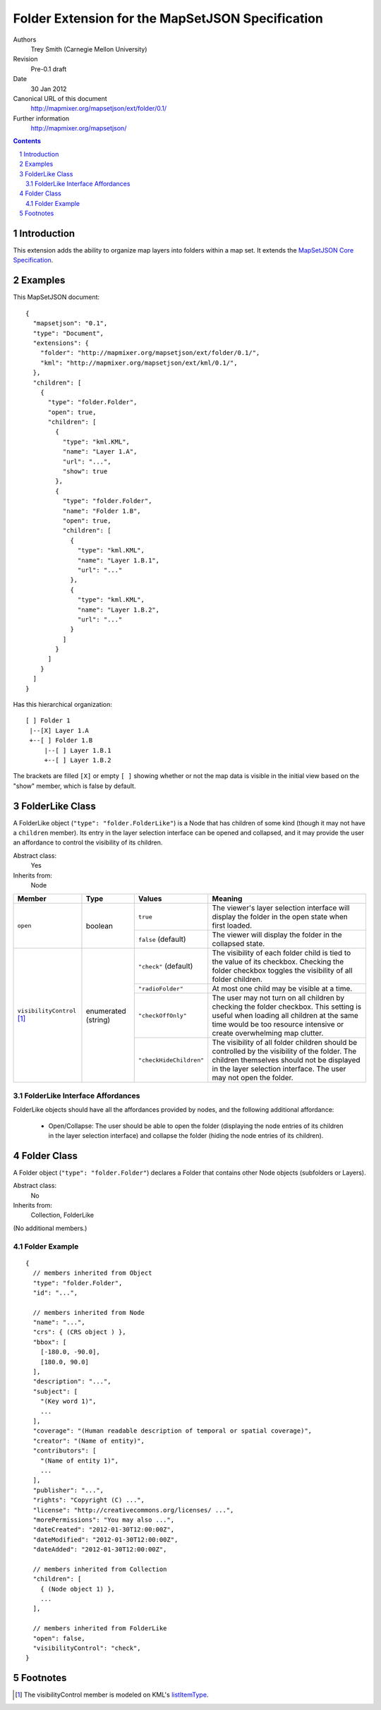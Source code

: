 
=================================================
Folder Extension for the MapSetJSON Specification
=================================================

Authors
  Trey Smith (Carnegie Mellon University)

Revision
  Pre-0.1 draft

Date
  30 Jan 2012

Canonical URL of this document
  http://mapmixer.org/mapsetjson/ext/folder/0.1/

Further information
  http://mapmixer.org/mapsetjson/

.. contents::
   :depth: 2

.. sectnum::

Introduction
============

This extension adds the ability to organize map layers into folders
within a map set.  It extends the `MapSetJSON Core Specification`_.

.. _MapSetJSON Core Specification: http://mapmixer.org/mapsetjson/spec/0.1/


Examples
========

This MapSetJSON document::

  {
    "mapsetjson": "0.1",
    "type": "Document",
    "extensions": {
      "folder": "http://mapmixer.org/mapsetjson/ext/folder/0.1/",
      "kml": "http://mapmixer.org/mapsetjson/ext/kml/0.1/",
    },
    "children": [
      {
        "type": "folder.Folder",
        "open": true,
        "children": [
          {
            "type": "kml.KML",
            "name": "Layer 1.A",
            "url": "...",
            "show": true
          },
          {
            "type": "folder.Folder",
            "name": "Folder 1.B",
            "open": true,
            "children": [
              {
                "type": "kml.KML",
                "name": "Layer 1.B.1",
                "url": "..."
              },
              {
                "type": "kml.KML",
                "name": "Layer 1.B.2",
                "url": "..."
              }
            ]
          }
        ]
      }
    ]
  }

Has this hierarchical organization::

  [ ] Folder 1
   |--[X] Layer 1.A
   +--[ ] Folder 1.B
       |--[ ] Layer 1.B.1
       +--[ ] Layer 1.B.2

The brackets are filled ``[X]`` or empty ``[ ]`` showing whether or not
the map data is visible in the initial view based on the "show" member,
which is false by default.

FolderLike Class
================

A FolderLike object (``"type": "folder.FolderLike"``) is a Node that has
children of some kind (though it may not have a ``children``
member). Its entry in the layer selection interface can be opened and
collapsed, and it may provide the user an affordance to control the
visibility of its children.

Abstract class:
  Yes

Inherits from:
  Node

+---------------------+-----------+-----------------------+------------------------------------+
|Member               |Type       |Values                 |Meaning                             |
+=====================+===========+=======================+====================================+
|``open``             |boolean    |``true``               |The viewer's layer selection        |
|                     |           |                       |interface will display the folder in|
|                     |           |                       |the open state when first loaded.   |
|                     |           +-----------------------+------------------------------------+
|                     |           |``false``              |The viewer will display the folder  |
|                     |           |(default)              |in the collapsed state.             |
+---------------------+-----------+-----------------------+------------------------------------+
|``visibilityControl``|enumerated |``"check"`` (default)  |The visibility of each folder child |
|[#visibilityControl]_|(string)   |                       |is tied to the value of its         |
|                     |           |                       |checkbox. Checking the folder       |
|                     |           |                       |checkbox toggles the visibility of  |
|                     |           |                       |all folder children.                |
|                     |           +-----------------------+------------------------------------+
|                     |           |``"radioFolder"``      |At most one child may be visible at |
|                     |           |                       |a time.                             |
|                     |           +-----------------------+------------------------------------+
|                     |           |``"checkOffOnly"``     |The user may not turn on all        |
|                     |           |                       |children by checking the folder     |
|                     |           |                       |checkbox. This setting is useful    |
|                     |           |                       |when loading all children at the    |
|                     |           |                       |same time would be too resource     |
|                     |           |                       |intensive or create overwhelming map|
|                     |           |                       |clutter.                            |
|                     |           +-----------------------+------------------------------------+
|                     |           |``"checkHideChildren"``|The visibility of all folder        |
|                     |           |                       |children should be controlled by the|
|                     |           |                       |visibility of the folder. The       |
|                     |           |                       |children themselves should not be   |
|                     |           |                       |displayed in the layer selection    |
|                     |           |                       |interface. The user may not open the|
|                     |           |                       |folder.                             |
+---------------------+-----------+-----------------------+------------------------------------+

FolderLike Interface Affordances
~~~~~~~~~~~~~~~~~~~~~~~~~~~~~~~~

FolderLike objects should have all the affordances provided by nodes, and
the following additional affordance:

 * Open/Collapse: The user should be able to open the folder (displaying
   the node entries of its children in the layer selection interface)
   and collapse the folder (hiding the node entries of its children).

Folder Class
============

A Folder object (``"type": "folder.Folder"``) declares a Folder that
contains other Node objects (subfolders or Layers).

Abstract class:
  No

Inherits from:
  Collection, FolderLike

(No additional members.)

Folder Example
~~~~~~~~~~~~~~

::

  {
    // members inherited from Object
    "type": "folder.Folder",
    "id": "...",

    // members inherited from Node
    "name": "...",
    "crs": { (CRS object ) },
    "bbox": [
      [-180.0, -90.0],
      [180.0, 90.0]
    ],
    "description": "...",
    "subject": [
      "(Key word 1)",
      ...
    ],
    "coverage": "(Human readable description of temporal or spatial coverage)",
    "creator": "(Name of entity)",
    "contributors": [
      "(Name of entity 1)",
      ...
    ],
    "publisher": "...",
    "rights": "Copyright (C) ...",
    "license": "http://creativecommons.org/licenses/ ...",
    "morePermissions": "You may also ...",
    "dateCreated": "2012-01-30T12:00:00Z",
    "dateModified": "2012-01-30T12:00:00Z",
    "dateAdded": "2012-01-30T12:00:00Z",

    // members inherited from Collection
    "children": [
      { (Node object 1) },
      ...
    ],

    // members inherited from FolderLike
    "open": false,
    "visibilityControl": "check",
  }

Footnotes
=========

.. [#visibilityControl] The visibilityControl member is modeled on KML's listItemType_.

.. _listItemType: http://code.google.com/apis/kml/documentation/kmlreference.html#listItemType
